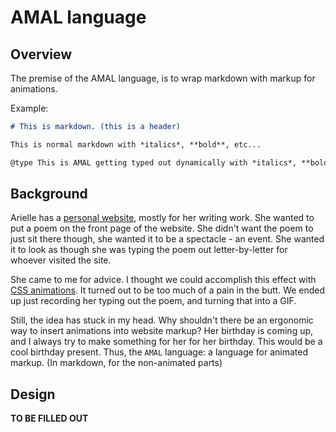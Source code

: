 * AMAL language
** Overview
The premise of the AMAL language, is to wrap markdown with markup for animations.

Example:

#+begin_src markdown
  # This is markdown. (this is a header)

  This is normal markdown with *italics*, **bold**, etc...

  @type This is AMAL getting typed out dynamically with *italics*, **bold**, etc...@
#+end_src

** Background
Arielle has a [[https://www.ariellemcmanus.com][personal website]], mostly for her writing work.
She wanted to put a poem on the front page of the website.
She didn't want the poem to just sit there though, she wanted it to be a spectacle - an event.
She wanted it to look as though she was typing the poem out letter-by-letter for whoever visited the site.

She came to me for advice.
I thought we could accomplish this effect with [[https://www.w3schools.com/css/css3_animations.asp][CSS animations]].
It turned out to be too much of a pain in the butt.
We ended up just recording her typing out the poem, and turning that into a GIF.

Still, the idea has stuck in my head.
Why shouldn't there be an ergonomic way to insert animations into website markup?
Her birthday is coming up, and I always try to make something for her for her birthday.
This would be a cool birthday present.
Thus, the =AMAL= language: a language for animated markup.
(In markdown, for the non-animated parts)

** Design
*TO BE FILLED OUT*
